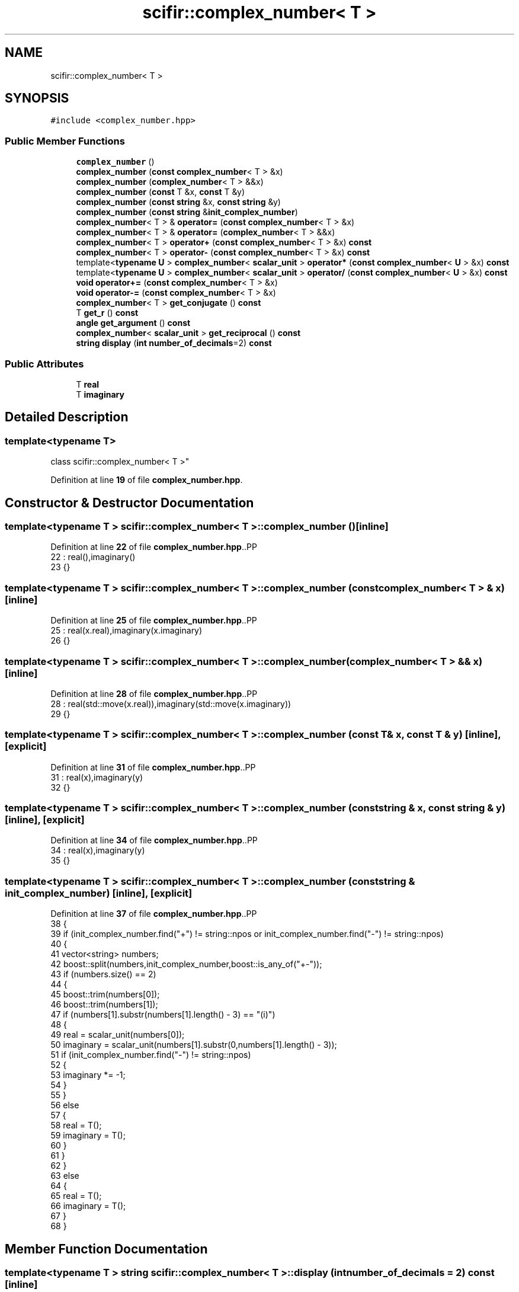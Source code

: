 .TH "scifir::complex_number< T >" 3 "Version 2.0.0" "scifir-units" \" -*- nroff -*-
.ad l
.nh
.SH NAME
scifir::complex_number< T >
.SH SYNOPSIS
.br
.PP
.PP
\fC#include <complex_number\&.hpp>\fP
.SS "Public Member Functions"

.in +1c
.ti -1c
.RI "\fBcomplex_number\fP ()"
.br
.ti -1c
.RI "\fBcomplex_number\fP (\fBconst\fP \fBcomplex_number\fP< T > &x)"
.br
.ti -1c
.RI "\fBcomplex_number\fP (\fBcomplex_number\fP< T > &&x)"
.br
.ti -1c
.RI "\fBcomplex_number\fP (\fBconst\fP T &x, \fBconst\fP T &y)"
.br
.ti -1c
.RI "\fBcomplex_number\fP (\fBconst\fP \fBstring\fP &x, \fBconst\fP \fBstring\fP &y)"
.br
.ti -1c
.RI "\fBcomplex_number\fP (\fBconst\fP \fBstring\fP &\fBinit_complex_number\fP)"
.br
.ti -1c
.RI "\fBcomplex_number\fP< T > & \fBoperator=\fP (\fBconst\fP \fBcomplex_number\fP< T > &x)"
.br
.ti -1c
.RI "\fBcomplex_number\fP< T > & \fBoperator=\fP (\fBcomplex_number\fP< T > &&x)"
.br
.ti -1c
.RI "\fBcomplex_number\fP< T > \fBoperator+\fP (\fBconst\fP \fBcomplex_number\fP< T > &x) \fBconst\fP"
.br
.ti -1c
.RI "\fBcomplex_number\fP< T > \fBoperator\-\fP (\fBconst\fP \fBcomplex_number\fP< T > &x) \fBconst\fP"
.br
.ti -1c
.RI "template<\fBtypename\fP \fBU\fP > \fBcomplex_number\fP< \fBscalar_unit\fP > \fBoperator*\fP (\fBconst\fP \fBcomplex_number\fP< \fBU\fP > &x) \fBconst\fP"
.br
.ti -1c
.RI "template<\fBtypename\fP \fBU\fP > \fBcomplex_number\fP< \fBscalar_unit\fP > \fBoperator/\fP (\fBconst\fP \fBcomplex_number\fP< \fBU\fP > &x) \fBconst\fP"
.br
.ti -1c
.RI "\fBvoid\fP \fBoperator+=\fP (\fBconst\fP \fBcomplex_number\fP< T > &x)"
.br
.ti -1c
.RI "\fBvoid\fP \fBoperator\-=\fP (\fBconst\fP \fBcomplex_number\fP< T > &x)"
.br
.ti -1c
.RI "\fBcomplex_number\fP< T > \fBget_conjugate\fP () \fBconst\fP"
.br
.ti -1c
.RI "T \fBget_r\fP () \fBconst\fP"
.br
.ti -1c
.RI "\fBangle\fP \fBget_argument\fP () \fBconst\fP"
.br
.ti -1c
.RI "\fBcomplex_number\fP< \fBscalar_unit\fP > \fBget_reciprocal\fP () \fBconst\fP"
.br
.ti -1c
.RI "\fBstring\fP \fBdisplay\fP (\fBint\fP \fBnumber_of_decimals\fP=2) \fBconst\fP"
.br
.in -1c
.SS "Public Attributes"

.in +1c
.ti -1c
.RI "T \fBreal\fP"
.br
.ti -1c
.RI "T \fBimaginary\fP"
.br
.in -1c
.SH "Detailed Description"
.PP 

.SS "template<\fBtypename\fP T>
.br
class scifir::complex_number< T >"
.PP
Definition at line \fB19\fP of file \fBcomplex_number\&.hpp\fP\&.
.SH "Constructor & Destructor Documentation"
.PP 
.SS "template<\fBtypename\fP T > \fBscifir::complex_number\fP< T >::complex_number ()\fC [inline]\fP"

.PP
Definition at line \fB22\fP of file \fBcomplex_number\&.hpp\fP\&..PP
.nf
22                              : real(),imaginary()
23             {}
.fi

.SS "template<\fBtypename\fP T > \fBscifir::complex_number\fP< T >::complex_number (\fBconst\fP \fBcomplex_number\fP< T > & x)\fC [inline]\fP"

.PP
Definition at line \fB25\fP of file \fBcomplex_number\&.hpp\fP\&..PP
.nf
25                                                        : real(x\&.real),imaginary(x\&.imaginary)
26             {}
.fi

.SS "template<\fBtypename\fP T > \fBscifir::complex_number\fP< T >::complex_number (\fBcomplex_number\fP< T > && x)\fC [inline]\fP"

.PP
Definition at line \fB28\fP of file \fBcomplex_number\&.hpp\fP\&..PP
.nf
28                                                   : real(std::move(x\&.real)),imaginary(std::move(x\&.imaginary))
29             {}
.fi

.SS "template<\fBtypename\fP T > \fBscifir::complex_number\fP< T >::complex_number (\fBconst\fP T & x, \fBconst\fP T & y)\fC [inline]\fP, \fC [explicit]\fP"

.PP
Definition at line \fB31\fP of file \fBcomplex_number\&.hpp\fP\&..PP
.nf
31                                                            : real(x),imaginary(y)
32             {}
.fi

.SS "template<\fBtypename\fP T > \fBscifir::complex_number\fP< T >::complex_number (\fBconst\fP \fBstring\fP & x, \fBconst\fP \fBstring\fP & y)\fC [inline]\fP, \fC [explicit]\fP"

.PP
Definition at line \fB34\fP of file \fBcomplex_number\&.hpp\fP\&..PP
.nf
34                                                                      : real(x),imaginary(y)
35             {}
.fi

.SS "template<\fBtypename\fP T > \fBscifir::complex_number\fP< T >::complex_number (\fBconst\fP \fBstring\fP & init_complex_number)\fC [inline]\fP, \fC [explicit]\fP"

.PP
Definition at line \fB37\fP of file \fBcomplex_number\&.hpp\fP\&..PP
.nf
38             {
39                 if (init_complex_number\&.find("+") != string::npos or init_complex_number\&.find("\-") != string::npos)
40                 {
41                     vector<string> numbers;
42                     boost::split(numbers,init_complex_number,boost::is_any_of("+\-"));
43                     if (numbers\&.size() == 2)
44                     {
45                         boost::trim(numbers[0]);
46                         boost::trim(numbers[1]);
47                         if (numbers[1]\&.substr(numbers[1]\&.length() \- 3) == "(i)")
48                         {
49                             real = scalar_unit(numbers[0]);
50                             imaginary = scalar_unit(numbers[1]\&.substr(0,numbers[1]\&.length() \- 3));
51                             if (init_complex_number\&.find("\-") != string::npos)
52                             {
53                                 imaginary *= \-1;
54                             }
55                         }
56                         else
57                         {
58                             real = T();
59                             imaginary = T();
60                         }
61                     }
62                 }
63                 else
64                 {
65                     real = T();
66                     imaginary = T();
67                 }
68             }
.fi

.SH "Member Function Documentation"
.PP 
.SS "template<\fBtypename\fP T > \fBstring\fP \fBscifir::complex_number\fP< T >::display (\fBint\fP number_of_decimals = \fC2\fP) const\fC [inline]\fP"

.PP
Definition at line \fB153\fP of file \fBcomplex_number\&.hpp\fP\&..PP
.nf
154             {
155                 ostringstream output;
156                 output << real\&.display(number_of_decimals);
157                 if (imaginary >= 0)
158                 {
159                     output << " + ";
160                 }
161                 else
162                 {
163                     output << " \- ";
164                 }
165                 output << display_float(std::abs(imaginary\&.get_value()),number_of_decimals) << " " << imaginary\&.display_dimensions() << "(i)";
166                 return output\&.str();
167             }
.fi

.SS "template<\fBtypename\fP T > \fBangle\fP \fBscifir::complex_number\fP< T >::get_argument () const\fC [inline]\fP"

.PP
Definition at line \fB130\fP of file \fBcomplex_number\&.hpp\fP\&..PP
.nf
131             {
132                 if (imaginary != 0 and real > 0)
133                 {
134                     return angle(2 * scifir::atan(float(imaginary / (real + (scifir::sqrt((real^2) + (imaginary^2)))))));
135                 }
136                 else if (real < 0 and imaginary == 0)
137                 {
138                     return angle(180\&.0f);
139                 }
140                 else
141                 {
142                     return angle();
143                 }
144             }
.fi

.SS "template<\fBtypename\fP T > \fBcomplex_number\fP< T > \fBscifir::complex_number\fP< T >::get_conjugate () const\fC [inline]\fP"

.PP
Definition at line \fB120\fP of file \fBcomplex_number\&.hpp\fP\&..PP
.nf
121             {
122                 return complex_number<T>(real,imaginary * \-1);
123             }
.fi

.SS "template<\fBtypename\fP T > T \fBscifir::complex_number\fP< T >::get_r () const\fC [inline]\fP"

.PP
Definition at line \fB125\fP of file \fBcomplex_number\&.hpp\fP\&..PP
.nf
126             {
127                 return scifir::sqrt((real^2) + (imaginary^2));
128             }
.fi

.SS "template<\fBtypename\fP T > \fBcomplex_number\fP< \fBscalar_unit\fP > \fBscifir::complex_number\fP< T >::get_reciprocal () const\fC [inline]\fP"

.PP
Definition at line \fB146\fP of file \fBcomplex_number\&.hpp\fP\&..PP
.nf
147             {
148                 scalar_unit new_real = real / ((real^2) + (imaginary^2));
149                 scalar_unit new_imaginary = (\-1 * imaginary) / ((real^2) + (imaginary^2));
150                 return complex_number<scalar_unit>(new_real,new_imaginary);
151             }
.fi

.SS "template<\fBtypename\fP T > template<\fBtypename\fP \fBU\fP > \fBcomplex_number\fP< \fBscalar_unit\fP > \fBscifir::complex_number\fP< T >::operator* (\fBconst\fP \fBcomplex_number\fP< \fBU\fP > & x) const\fC [inline]\fP"

.PP
Definition at line \fB95\fP of file \fBcomplex_number\&.hpp\fP\&..PP
.nf
96             {
97                 return complex_number<scalar_unit>(real * x\&.real \- imaginary * x\&.imaginary,real * x\&.imaginary + imaginary * x\&.real);
98             }
.fi

.SS "template<\fBtypename\fP T > \fBcomplex_number\fP< T > \fBscifir::complex_number\fP< T >::operator+ (\fBconst\fP \fBcomplex_number\fP< T > & x) const\fC [inline]\fP"

.PP
Definition at line \fB84\fP of file \fBcomplex_number\&.hpp\fP\&..PP
.nf
85             {
86                 return complex_number<T>(real + x\&.real,imaginary + x\&.imaginary);
87             }
.fi

.SS "template<\fBtypename\fP T > \fBvoid\fP \fBscifir::complex_number\fP< T >::operator+= (\fBconst\fP \fBcomplex_number\fP< T > & x)\fC [inline]\fP"

.PP
Definition at line \fB108\fP of file \fBcomplex_number\&.hpp\fP\&..PP
.nf
109             {
110                 real += x\&.real;
111                 imaginary += x\&.imaginary;
112             }
.fi

.SS "template<\fBtypename\fP T > \fBcomplex_number\fP< T > \fBscifir::complex_number\fP< T >::operator\- (\fBconst\fP \fBcomplex_number\fP< T > & x) const\fC [inline]\fP"

.PP
Definition at line \fB89\fP of file \fBcomplex_number\&.hpp\fP\&..PP
.nf
90             {
91                 return complex_number<T>(real \- x\&.real,imaginary \- x\&.imaginary);
92             }
.fi

.SS "template<\fBtypename\fP T > \fBvoid\fP \fBscifir::complex_number\fP< T >::operator\-= (\fBconst\fP \fBcomplex_number\fP< T > & x)\fC [inline]\fP"

.PP
Definition at line \fB114\fP of file \fBcomplex_number\&.hpp\fP\&..PP
.nf
115             {
116                 real \-= x\&.real;
117                 imaginary \-= x\&.imaginary;
118             }
.fi

.SS "template<\fBtypename\fP T > template<\fBtypename\fP \fBU\fP > \fBcomplex_number\fP< \fBscalar_unit\fP > \fBscifir::complex_number\fP< T >::operator/ (\fBconst\fP \fBcomplex_number\fP< \fBU\fP > & x) const\fC [inline]\fP"

.PP
Definition at line \fB101\fP of file \fBcomplex_number\&.hpp\fP\&..PP
.nf
102             {
103                 scalar_unit new_real = (real * x\&.real + x\&.imaginary * imaginary) / ((real^2) + (imaginary^2));
104                 scalar_unit new_imaginary = (x\&.imaginary * real \- x\&.real * imaginary) / ((real^2) + (imaginary^2));
105                 return complex_number<scalar_unit>(new_real,new_imaginary);
106             }
.fi

.SS "template<\fBtypename\fP T > \fBcomplex_number\fP< T > & \fBscifir::complex_number\fP< T >::operator= (\fBcomplex_number\fP< T > && x)\fC [inline]\fP"

.PP
Definition at line \fB77\fP of file \fBcomplex_number\&.hpp\fP\&..PP
.nf
78             {
79                 real = std::move(x\&.real);
80                 imaginary = std::move(x\&.imaginary);
81                 return *this;
82             }
.fi

.SS "template<\fBtypename\fP T > \fBcomplex_number\fP< T > & \fBscifir::complex_number\fP< T >::operator= (\fBconst\fP \fBcomplex_number\fP< T > & x)\fC [inline]\fP"

.PP
Definition at line \fB70\fP of file \fBcomplex_number\&.hpp\fP\&..PP
.nf
71             {
72                 real = x\&.real;
73                 imaginary = x\&.imaginary;
74                 return *this;
75             }
.fi

.SH "Member Data Documentation"
.PP 
.SS "template<\fBtypename\fP T > T \fBscifir::complex_number\fP< T >::imaginary"

.PP
Definition at line \fB170\fP of file \fBcomplex_number\&.hpp\fP\&.
.SS "template<\fBtypename\fP T > T \fBscifir::complex_number\fP< T >::real"

.PP
Definition at line \fB169\fP of file \fBcomplex_number\&.hpp\fP\&.

.SH "Author"
.PP 
Generated automatically by Doxygen for scifir-units from the source code\&.
